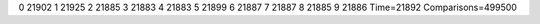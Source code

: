 0 21902
1 21925
2 21885
3 21883
4 21883
5 21899
6 21887
7 21887
8 21885
9 21886
Time=21892
Comparisons=499500

